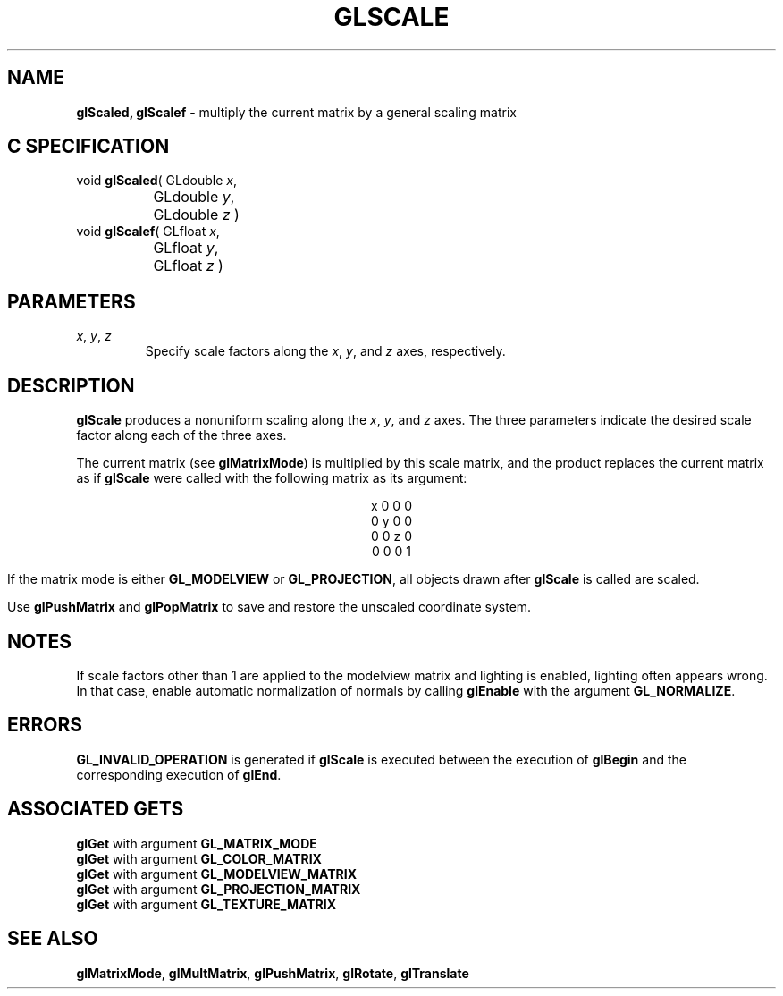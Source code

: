 '\" e  
'\"macro stdmacro
.ds Vn Version 1.2
.ds Dt 24 September 1999
.ds Re Release 1.2.1
.ds Dp May 22 14:46
.ds Dm 7 May 22 14:
.ds Xs 39478     4
.TH GLSCALE 3G
.SH NAME
.B "glScaled, glScalef
\- multiply the current matrix by a general scaling matrix

.SH C SPECIFICATION
void \f3glScaled\fP(
GLdouble \fIx\fP,
.nf
.ta \w'\f3void \fPglScaled( 'u
	GLdouble \fIy\fP,
	GLdouble \fIz\fP )
.fi
void \f3glScalef\fP(
GLfloat \fIx\fP,
.nf
.ta \w'\f3void \fPglScalef( 'u
	GLfloat \fIy\fP,
	GLfloat \fIz\fP )
.fi

.SH PARAMETERS
.TP \w'\f2x\fP\ \f2y\fP\ \f2z\fP\ \ 'u 
\f2x\fP, \f2y\fP, \f2z\fP
Specify scale factors along the \f2x\fP, \f2y\fP, and \f2z\fP axes, respectively.
.SH DESCRIPTION
\%\f3glScale\fP produces a nonuniform scaling along the \f2x\fP, \f2y\fP, and
\f2z\fP axes. 
The three parameters indicate the desired scale factor along
each of the three axes.
.P
The current matrix
(see \%\f3glMatrixMode\fP)
is multiplied by this scale matrix,
and the product replaces the current matrix
as if \%\f3glScale\fP were called with the following matrix
as its argument:

.P

.ce
x 0 0 0
.ce
0 y 0 0
.ce
0 0 z 0
.ce
0 0 0 1

.sp
If the matrix mode is either \%\f3GL_MODELVIEW\fP or \%\f3GL_PROJECTION\fP,
all objects drawn after \%\f3glScale\fP is called are scaled.
.P
Use \%\f3glPushMatrix\fP and \%\f3glPopMatrix\fP to save and restore
the unscaled coordinate system.
.SH NOTES
If scale factors other than 1 are applied to the modelview matrix
and lighting is enabled, lighting often appears wrong.
In that case, enable automatic normalization of normals by
calling \%\f3glEnable\fP with the argument \%\f3GL_NORMALIZE\fP.
.SH ERRORS
\%\f3GL_INVALID_OPERATION\fP is generated if \%\f3glScale\fP
is executed between the execution of 
\%\f3glBegin\fP
and the corresponding execution of \%\f3glEnd\fP.
.SH ASSOCIATED GETS
\%\f3glGet\fP with argument \%\f3GL_MATRIX_MODE\fP
.br
\%\f3glGet\fP with argument \%\f3GL_COLOR_MATRIX\fP
.br
\%\f3glGet\fP with argument \%\f3GL_MODELVIEW_MATRIX\fP
.br
\%\f3glGet\fP with argument \%\f3GL_PROJECTION_MATRIX\fP
.br
\%\f3glGet\fP with argument \%\f3GL_TEXTURE_MATRIX\fP
.SH SEE ALSO
\%\f3glMatrixMode\fP,
\%\f3glMultMatrix\fP, 
\%\f3glPushMatrix\fP,
\%\f3glRotate\fP,
\%\f3glTranslate\fP

